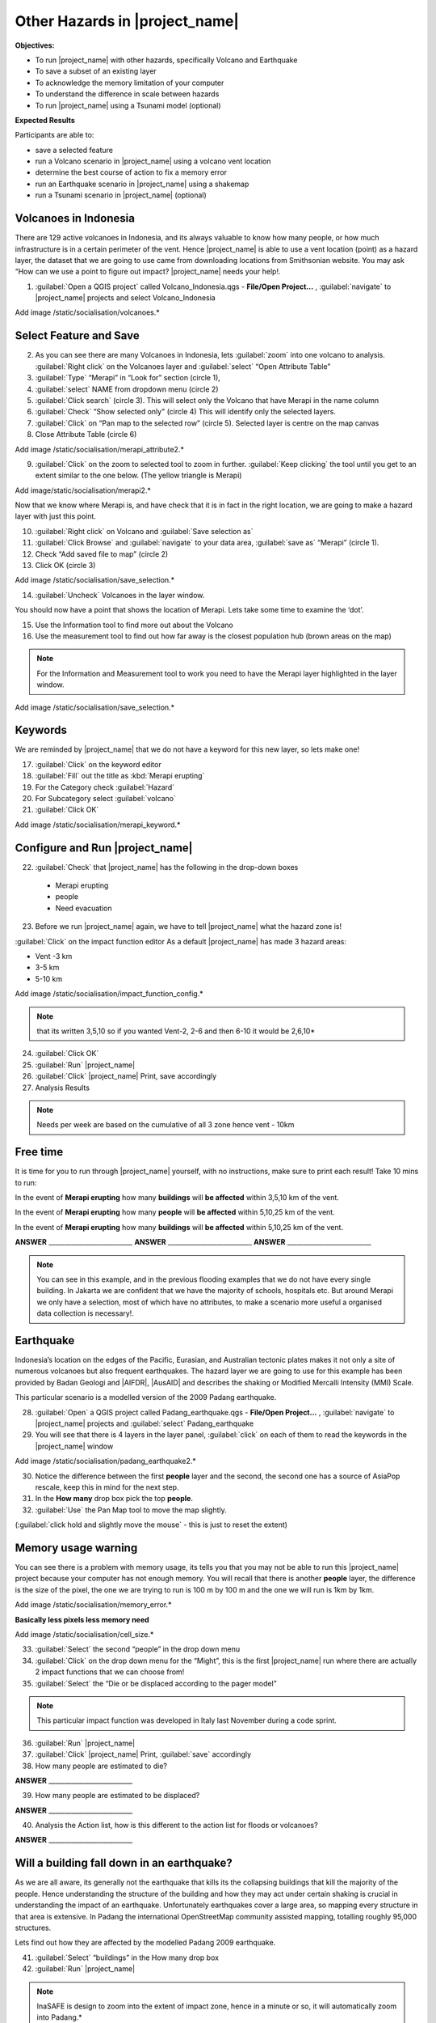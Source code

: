 .. _other-hazards:

Other Hazards in |project_name|
===============================

**Objectives:**

* To run |project_name| with other hazards, specifically Volcano and Earthquake
* To save a subset of an existing layer
* To acknowledge the memory limitation of your computer
* To understand the difference in scale between hazards
* To run |project_name| using a Tsunami model (optional)

**Expected Results**

Participants are able to:

* save a selected feature
* run a Volcano scenario in |project_name| using a volcano vent location
* determine the best course of action to fix a memory error
* run an Earthquake scenario in |project_name| using a shakemap
* run a Tsunami scenario in |project_name| (optional)

Volcanoes in Indonesia
----------------------

There are 129 active volcanoes in Indonesia, and its always valuable to know
how many people, or how much infrastructure is in a certain perimeter of the
vent. Hence |project_name| is able to use a vent location (point) as a hazard
layer, the dataset that we are going to use came from downloading locations
from Smithsonian website.  You may ask “How can we use a point to figure out
impact? |project_name| needs your help!.

1. :guilabel:`Open a QGIS project` called Volcano_Indonesia.qgs -
   **File/Open Project...** , :guilabel:`navigate` to |project_name| projects
   and select Volcano_Indonesia

Add image /static/socialisation/volcanoes.*

Select Feature and Save
-----------------------

2. As you can see there are many Volcanoes in Indonesia,
   lets :guilabel:`zoom` into one volcano to analysis. :guilabel:`Right click`
   on the Volcanoes layer and :guilabel:`select` “Open Attribute Table”
3. :guilabel:`Type` “Merapi” in “Look for” section (circle 1),
4. :guilabel:`select` NAME from dropdown menu (circle 2)
5. :guilabel:`Click search` (circle 3). This will select only the Volcano that
   have Merapi in the name column
6. :guilabel:`Check` “Show selected only" (circle 4) This will identify only
   the selected layers.
7. :guilabel:`Click` on “Pan map to the selected row” (circle 5). Selected
   layer is centre  on the map canvas
8. Close Attribute Table (circle 6)

Add image /static/socialisation/merapi_attribute2.*
   
9. :guilabel:`Click` on the zoom to selected tool to zoom in further.
   :guilabel:`Keep clicking` the tool until you get to an extent similar to the
   one below. (The yellow triangle is Merapi)

Add image/static/socialisation/merapi2.*
 
Now that we know where Merapi is, and have check that it is in fact in the
right location, we are going to make a hazard layer with just this point.

10. :guilabel:`Right click` on Volcano and :guilabel:`Save selection as`
11. :guilabel:`Click Browse` and :guilabel:`navigate` to your data area,
    :guilabel:`save as` “Merapi” (circle 1).
12. Check “Add saved file to map” (circle 2)
13. Click OK (circle 3)

Add image /static/socialisation/save_selection.*
   
14. :guilabel:`Uncheck` Volcanoes in the layer window.

You should now have a point that shows the location of Merapi. Lets take some
time to examine the ‘dot’.

15. Use the Information tool to find more out about the Volcano
16. Use the measurement tool to find out how far away is the closest
    population hub (brown areas on the map)

.. Note:: For the Information and Measurement tool to work you need to have
   the Merapi layer highlighted in the layer window.

Add image /static/socialisation/save_selection.*


Keywords
--------

We are reminded by |project_name| that we do not have a keyword for this new
layer, so lets make one!

17. :guilabel:`Click` on the keyword editor
18. :guilabel:`Fill` out the title as :kbd:`Merapi erupting`
19. For the Category check :guilabel:`Hazard`
20. For Subcategory select :guilabel:`volcano`
21. :guilabel:`Click OK`

Add image /static/socialisation/merapi_keyword.*


Configure and Run |project_name|
--------------------------------

22. :guilabel:`Check` that |project_name| has the following in the drop-down
    boxes

 * Merapi erupting
 * people
 * Need evacuation

23. Before we run |project_name| again, we have to tell |project_name| what
    the hazard zone is!

:guilabel:`Click` on the impact function editor
As a default |project_name| has made 3 hazard areas:

* Vent -3 km
* 3-5 km
* 5-10 km

Add image /static/socialisation/impact_function_config.*
   
.. Note:: that its written 3,5,10 so if you wanted Vent-2,
   2-6 and then 6-10 it would be 2,6,10*

24. :guilabel:`Click OK`
25. :guilabel:`Run` |project_name|
26. :guilabel:`Click` |project_name| Print, save accordingly
27. Analysis Results

.. Note:: Needs per week are based on the cumulative of all 3 zone hence vent
   - 10km

Free time
---------

It is time for you to run through |project_name| yourself,
with no instructions, make sure to print each result!
Take 10 mins to run:

In the event of **Merapi erupting** how many **buildings** will
**be affected** within 3,5,10 km of the vent.

In the event of **Merapi erupting** how many **people** will
**be affected** within 5,10,25 km of the vent.

In the event of **Merapi erupting** how many **buildings** will
**be affected** within 5,10,25 km of the vent.

**ANSWER** __________________________
**ANSWER** __________________________
**ANSWER** __________________________

.. Note:: You can see in this example, and in the previous flooding examples
   that we do not have every single building. In Jakarta we are confident that
   we have the majority of schools, hospitals etc. But around Merapi we only
   have a selection, most of which have no attributes,
   to make a scenario more useful a organised data collection is necessary!.

Earthquake
----------

Indonesia’s location on the edges of the Pacific, Eurasian,
and Australian tectonic plates makes it not only a site of numerous volcanoes
but also frequent earthquakes. The hazard layer we are going to use for this
example has been provided by Badan Geologi and |AIFDR|, |AusAID| and describes the
shaking or Modified Mercalli Intensity (MMI) Scale.

This particular scenario is a modelled version of the 2009 Padang earthquake.

28. :guilabel:`Open` a QGIS project called Padang_earthquake.qgs -
    **File/Open Project...** , :guilabel:`navigate` to |project_name|
    projects and :guilabel:`select` Padang_earthquake
29. You will see that there is 4 layers in the layer panel,
    :guilabel:`click` on each of them to read the keywords in the
    |project_name| window

Add image /static/socialisation/padang_earthquake2.*


30. Notice the difference between the first **people** layer and the second,
    the second one has a source of AsiaPop rescale, keep this in mind for the
    next step.
31. In the **How many** drop box pick the top **people**.
32. :guilabel:`Use` the Pan Map tool to move the map slightly.

(:guilabel:`click hold and slightly move the mouse` - this is just to reset
the extent)

Memory usage warning
--------------------

You can see there is a problem with memory usage, its tells you that you may
not be able to run this |project_name| project because your computer has not
enough memory. You will recall that there is another **people** layer,
the difference is the size of the pixel, the one we are trying to run is 100
m by 100 m and the one we will run is 1km by 1km.

Add image /static/socialisation/memory_error.*
   
**Basically less pixels less memory need**

Add image /static/socialisation/cell_size.*
   
33. :guilabel:`Select` the second “people” in the drop down menu
34. :guilabel:`Click` on the drop down menu for the “Might”,
    this is the first |project_name| run where there are actually 2 impact
    functions that we can choose from!
35. :guilabel:`Select` the “Die or be displaced according to the pager model”

.. Note:: This particular impact function was developed in Italy last
   November during a code sprint.

36. :guilabel:`Run` |project_name|

37. :guilabel:`Click` |project_name| Print, :guilabel:`save` accordingly

38. How many people are estimated to die?

**ANSWER** __________________________

39. How many people are estimated to be displaced?

**ANSWER** __________________________


40. Analysis the Action list, how is this different to the action list for
    floods or volcanoes?

**ANSWER** __________________________

Will a building fall down in an earthquake?
-------------------------------------------

As we are all aware, its generally not the earthquake that kills its the
collapsing buildings that kill the majority of the people. Hence
understanding the structure of the building and how they may act under
certain shaking is crucial in understanding the impact of an earthquake.
Unfortunately  earthquakes cover a large area, so mapping every structure in
that area is extensive.  In Padang the international OpenStreetMap community
assisted mapping, totalling roughly 95,000 structures.

Lets find out how they are affected by the modelled Padang 2009 earthquake.

41. :guilabel:`Select` “buildings” in the How many drop box
42. :guilabel:`Run` |project_name|

.. Note:: InaSAFE is design to zoom into the extent of impact zone,
   hence in a minute or so, it will automatically zoom into Padang.*

43. :guilabel:`Investigate` the results, both by looking at the
    |project_name| results, and using the information tool to select a building.
44. :guilabel:`Click` |project_name| Print, :guilabel:`save` accordingly

Tsunami (Optional)
------------------

The 1992 Flores earthquake occurred on December 12, 1992 on the island of
Flores in Indonesia. With a magnitude of 7.8, it was the largest and also the
deadliest earthquake in 1992. This particular scenario is a modelled version
of a Magnitude 8.1 earthquake generating a Tsunami that impact Maumere.

45. :guilabel:`Open` a QGIS project called Maumere_tsunami.qgs - File/Open
    Project... , :guilabel:`navigate` to |project_name| projects and
    :guilabel:`select` Maumere_tsunami.

You will see that there is 3 layers in the layer panel,
click on each of them to read the keywords in the |project_name| window.

Add image /static/socialisation/maumere_tsunami2.*


.. Note:: The InaSAFE functionality for Tsunami and floods are very similar,
   however due to the force of the tsunami waves, the maximum depth of the
   water that would affect people and infrastructure is shallower.

46. :guilabel:`Check` that |project_name| has the following in the drop-down
    boxes.

* A tsunami in Maumere (Mw 8.1)
* building
* be flooded

47. :guilabel:`Change` the Impact function parameter to 0.3m.

48. How many buildings are estimated to be flooded?

**ANSWER** __________________________

49. :guilabel:`Click` |project_name| Print, save accordingly.
50. :guilabel:`Run` |project_name| again with the following in the drop-down
    boxes:

#. A tsunami in maumere (Mw 8.1)
#. people
#. need evacuation

51. :guilabel:`Change` the Impact function parameter to 0.5m
52. How many people are estimated to need evacuation

**ANSWER** __________________________

53. :guilabel:`Click` |project_name| Print, save accordingly

Map Canvas Extent
-----------------

Add image /static/socialisation/maumere_zoomin2.*


54. Try :guilabel:`zooming` into one section of the tsunami
55. :guilabel:`Run` steps 45-53 again place your 2 results below
56. How many buildings are estimated to be flooded

**ANSWER** __________________________

57.How many people are estimated to need evacuation

**ANSWER** __________________________

.. Note:: You will now see that your results are different than the original
   InaSAFE runs,  this is because your extent window determines the area
   in which you are analysing the data. The next chapter will show you how to
   change this if needed.

You have now gone through |project_name| using 4 different natural hazards,
changing a variety of paramaters and analysing the results.  This chapter has
been designed to help you understand a little more about |project_name| as
well as where you can go for help.
